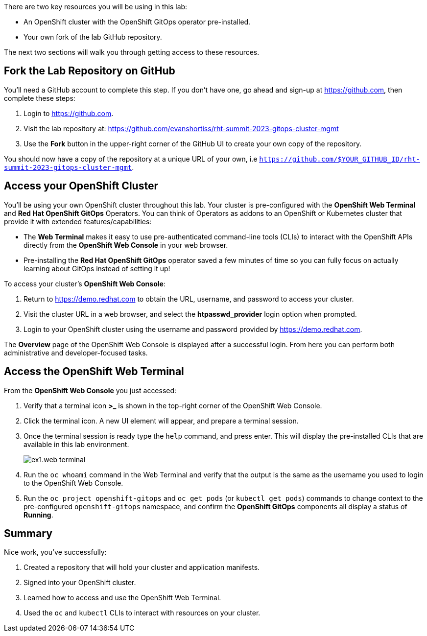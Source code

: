 :guid: %guid%
:user: %user%
:markup-in-source: verbatim,attributes,quotes

There are two key resources you will be using in this lab:

* An OpenShift cluster with the OpenShift GitOps operator pre-installed.
* Your own fork of the lab GitHub repository.

The next two sections will walk you through getting access to these resources.

== Fork the Lab Repository on GitHub

You'll need a GitHub account to complete this step. If you don't have one, go ahead and sign-up at https://github.com, then complete these steps:

. Login to https://github.com.
. Visit the lab repository at: https://github.com/evanshortiss/rht-summit-2023-gitops-cluster-mgmt
. Use the **Fork** button in the upper-right corner of the GitHub UI to create your own copy of the repository.

You should now have a copy of the repository at a unique URL of your own, i.e `https://github.com/$YOUR_GITHUB_ID/rht-summit-2023-gitops-cluster-mgmt`.

== Access your OpenShift Cluster

You'll be using your own OpenShift cluster throughout this lab. Your cluster is pre-configured with the **OpenShift Web Terminal** and **Red Hat OpenShift GitOps** Operators. You can think of Operators as addons to an OpenShift or Kubernetes cluster that provide it with extended features/capabilities:

    * The **Web Terminal** makes it easy to use pre-authenticated command-line tools (CLIs) to interact with the OpenShift APIs directly from the **OpenShift Web Console** in your web browser.
    * Pre-installing the **Red Hat OpenShift GitOps** operator saved a few minutes of time so you can fully focus on actually learning about GitOps instead of setting it up!

To access your cluster's **OpenShift Web Console**:

. Return to https://demo.redhat.com to obtain the URL, username, and password to access your cluster.
. Visit the cluster URL in a web browser, and select the *htpasswd_provider* login option when prompted.
. Login to your OpenShift cluster using the username and password provided by https://demo.redhat.com.

The **Overview** page of the OpenShift Web Console is displayed after a successful login. From here you can perform both administrative and developer-focused tasks. 

== Access the OpenShift Web Terminal

From the **OpenShift Web Console** you just accessed:

. Verify that a terminal icon **>_** is shown in the top-right corner of the OpenShift Web Console.
. Click the terminal icon. A new UI element will appear, and prepare a terminal session.
. Once the terminal session is ready type the `help` command, and press enter. This will display the pre-installed CLIs that are available in this lab environment.
+
image:images/ex1.web-terminal.png[]
. Run the `oc whoami` command in the Web Terminal and verify that the output is the same as the username you used to login to the OpenShift Web Console.
. Run the `oc project openshift-gitops` and `oc get pods` (or `kubectl get pods`) commands to change context to the pre-configured `openshift-gitops` namespace, and confirm the **OpenShift GitOps** components all display a status of *Running*.

== Summary

Nice work, you've successfully:

. Created a repository that will hold your cluster and application manifests.
. Signed into your OpenShift cluster.
. Learned how to access and use the OpenShift Web Terminal.
. Used the `oc` and `kubectl` CLIs to interact with resources on your cluster.